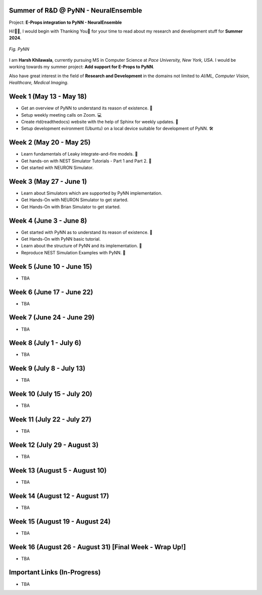 .. GSoC INCF Weekly Microreports documentation master file, created by
   sphinx-quickstart on Fri Jun 11 11:01:15 2021.
   You can adapt this file completely to your liking, but it should at least
   contain the root `toctree` directive.

Summer of R&D @ PyNN - NeuralEnsemble
=================

Project: **E-Props integration to PyNN - NeuralEnsemble**

Hi!👋🏻, I would begin with Thanking You🤗 for your time to read about my research and development stuff for **Summer 2024**.


.. figure:: /images/pynn_logo.png
   :alt: PyNN Logo
   :scale: 50%
   :align: center

   *Fig. PyNN*

I am **Harsh Khilawala**, currently pursuing MS in Computer Science at *Pace University, New York, USA*. I would be working towards my summer project: **Add support for E-Props to PyNN**.

Also have great interest in the field of **Research and Development** in the domains not limited to *AI/ML, Computer Vision, Healthcare, Medical Imaging*. 


Week 1 (May 13 - May 18)
=========================

- Get an overview of PyNN to understand its reason of existence. 🌲
- Setup weekly meeting calls on Zoom. 💻
- Create rtd(readthedocs) website with the help of Sphinx for weekly updates. 📜
- Setup development evironment (Ubuntu) on a local device suitable for development of PyNN. 🛠️

Week 2 (May 20 - May 25)
==========================

- Learn fundamentals of Leaky integrate-and-fire models. 🔬
- Get hands-on with NEST Simulator Tutorials - Part 1 and Part 2. 🧠
- Get started with NEURON Simulator. 

Week 3 (May 27 - June 1)
==========================

- Learn about Simulators which are supported by PyNN implementation.
- Get Hands-On with NEURON Simulator to get started.
- Get Hands-On with Brian Simulator to get started.

Week 4 (June 3 - June 8)
=========================

- Get started with PyNN as to understand its reason of existence. 🌲
- Get Hands-On with PyNN basic tutorial.
- Learn about the structure of PyNN and its implementation. 📂
- Reproduce NEST Simulation Examples with PyNN. 🧮


Week 5 (June 10 - June 15)
=========================

- TBA

Week 6 (June 17 - June 22)
==========================

- TBA

Week 7 (June 24 - June 29)
==========================

- TBA

Week 8 (July 1 - July 6)
===========================

- TBA

Week 9 (July 8 - July 13)
============================

- TBA


Week 10 (July 15 - July 20)
==============================

- TBA

Week 11 (July 22 - July 27)
==============================

- TBA

Week 12 (July 29 - August 3)
==============================

- TBA

Week 13 (August 5 - August 10)
==============================

- TBA

Week 14 (August 12 - August 17)
==============================

- TBA

Week 15 (August 19 - August 24)
==============================

- TBA

Week 16 (August 26 - August 31) [Final Week - Wrap Up!]
==============================

- TBA
 


Important Links (In-Progress)
===============

- TBA
.. - Link to Project Repository: `CerebStats <https://github.com/cerebunit/cerebstats>`_
.. - Link to the PR which includes contributions made during GSoC'21: `Pull Request <https://github.com/cerebunit/cerebstats/pull/1>`_
.. - Link to CerebStats Documentation: `CerebStats Documentation <https://cerebstats.readthedocs.io/en/latest/>`_
.. - Link to GSoC'21 Project Report: `Project Report <https://drive.google.com/file/d/1_O5LT4Gfdy_PyB92JBTWsGdmf4oLv9TJ/view?usp=sharing>`_
.. - Link to Data Tables generated from the results obtained by running validation tests against varying mock data:
..    - `Data Table 1 <https://drive.google.com/file/d/1fa2VxDfetTpj-MtQWCLGcXXdgncnRwmy/view?usp=sharing>`_
..    - `Data Table 2 <https://drive.google.com/file/d/15PxHdRSXDIBHtiFjoeJcds0SfqAYFHGq/view?usp=sharing>`_ 
..    - `Data Table 3 <https://drive.google.com/file/d/1SlDUzfV4oq8xyLyIiHA8m3t5lwu7XZMX/view?usp=sharing>`_
..    - `Data Table 4 <https://drive.google.com/file/d/1vHFAPrL7-7HMMemOdocr3bbHW6QVEX03/view?usp=sharing>`_
.. - Link to Table for Theoretical calculation of various metrics: `Metrics Table <https://drive.google.com/file/d/1jEEf3u9PvDAC3PMlp71x5xK8aSzNaAnR/view?usp=sharing>`_
